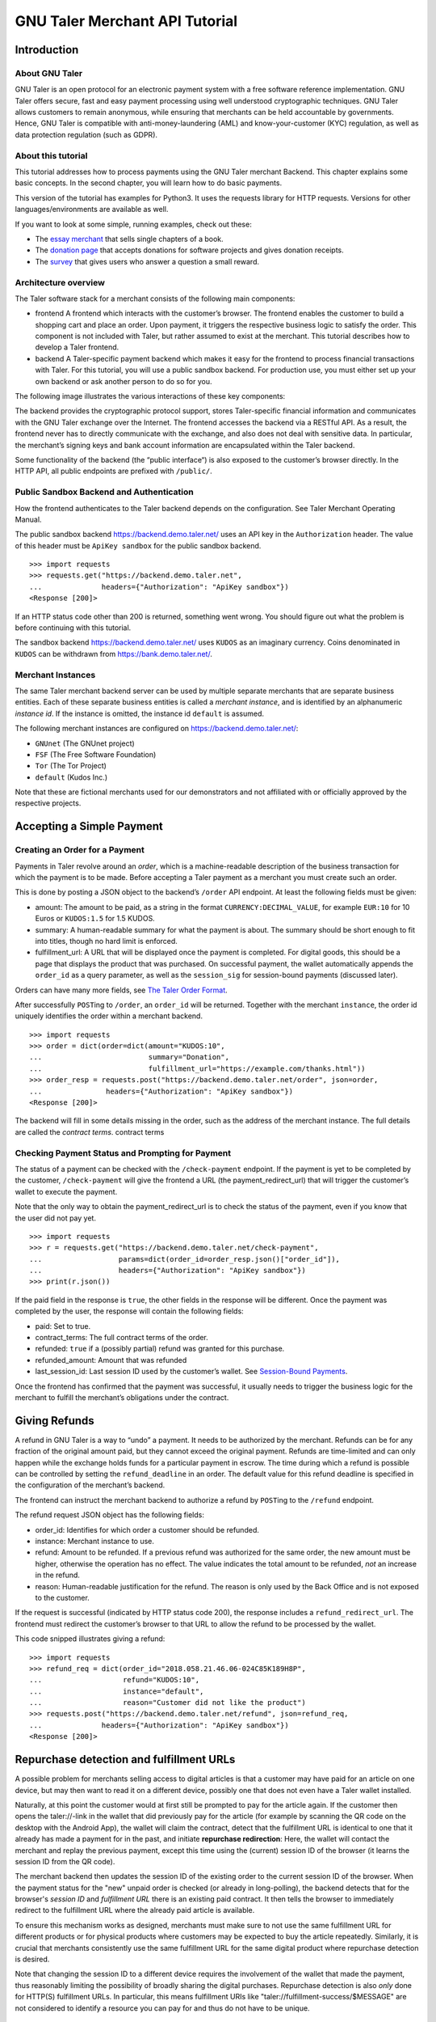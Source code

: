GNU Taler Merchant API Tutorial
###################################

Introduction
============

About GNU Taler
---------------

GNU Taler is an open protocol for an electronic payment system with a
free software reference implementation. GNU Taler offers secure, fast
and easy payment processing using well understood cryptographic
techniques. GNU Taler allows customers to remain anonymous, while
ensuring that merchants can be held accountable by governments. Hence,
GNU Taler is compatible with anti-money-laundering (AML) and
know-your-customer (KYC) regulation, as well as data protection
regulation (such as GDPR).

About this tutorial
-------------------

This tutorial addresses how to process payments using the GNU Taler
merchant Backend. This chapter explains some basic concepts. In the
second chapter, you will learn how to do basic payments.

This version of the tutorial has examples for Python3. It uses the
requests library for HTTP requests. Versions for other
languages/environments are available as well.

If you want to look at some simple, running examples, check out these:

-  The `essay
   merchant <https://git.taler.net/blog.git/tree/talerblog/blog/blog.py>`__
   that sells single chapters of a book.

-  The `donation
   page <https://git.taler.net/donations.git/tree/talerdonations/donations/donations.py>`__
   that accepts donations for software projects and gives donation
   receipts.

-  The
   `survey <https://git.taler.net/survey.git/tree/talersurvey/survey/survey.py>`__
   that gives users who answer a question a small reward.

Architecture overview
---------------------

The Taler software stack for a merchant consists of the following main
components:

-  frontend
   A frontend which interacts with the customer’s browser. The frontend
   enables the customer to build a shopping cart and place an order.
   Upon payment, it triggers the respective business logic to satisfy
   the order. This component is not included with Taler, but rather
   assumed to exist at the merchant. This tutorial describes how to
   develop a Taler frontend.

-  backend
   A Taler-specific payment backend which makes it easy for the frontend
   to process financial transactions with Taler. For this tutorial, you
   will use a public sandbox backend. For production use, you must
   either set up your own backend or ask another person to do so for
   you.

The following image illustrates the various interactions of these key
components:

|image0|

The backend provides the cryptographic protocol support, stores
Taler-specific financial information and communicates with the GNU Taler
exchange over the Internet. The frontend accesses the backend via a
RESTful API. As a result, the frontend never has to directly communicate
with the exchange, and also does not deal with sensitive data. In
particular, the merchant’s signing keys and bank account information are
encapsulated within the Taler backend.

Some functionality of the backend (the “public interface“) is also
exposed to the customer’s browser directly. In the HTTP API, all public
endpoints are prefixed with ``/public/``.


.. index:: sandbox, authorization

Public Sandbox Backend and Authentication
-----------------------------------------

How the frontend authenticates to the Taler backend depends on the
configuration. See Taler Merchant Operating Manual.

The public sandbox backend https://backend.demo.taler.net/ uses an API
key in the ``Authorization`` header. The value of this header must be
``ApiKey sandbox`` for the public sandbox backend.

::

   >>> import requests
   >>> requests.get("https://backend.demo.taler.net",
   ...              headers={"Authorization": "ApiKey sandbox"})
   <Response [200]>

If an HTTP status code other than 200 is returned, something went wrong.
You should figure out what the problem is before continuing with this
tutorial.

The sandbox backend https://backend.demo.taler.net/ uses ``KUDOS`` as an
imaginary currency. Coins denominated in ``KUDOS`` can be withdrawn from
https://bank.demo.taler.net/.

.. index:: instance

Merchant Instances
------------------

The same Taler merchant backend server can be used by multiple separate
merchants that are separate business entities. Each of these separate
business entities is called a *merchant instance*, and is identified by
an alphanumeric *instance id*. If the instance is omitted, the instance
id ``default`` is assumed.

The following merchant instances are configured on
https://backend.demo.taler.net/:

-  ``GNUnet`` (The GNUnet project)

-  ``FSF`` (The Free Software Foundation)

-  ``Tor`` (The Tor Project)

-  ``default`` (Kudos Inc.)

Note that these are fictional merchants used for our demonstrators and
not affiliated with or officially approved by the respective projects.

.. _Accepting-a-Simple-Payment:

Accepting a Simple Payment
==========================

.. index:: order

Creating an Order for a Payment
-------------------------------

Payments in Taler revolve around an *order*, which is a machine-readable
description of the business transaction for which the payment is to be
made. Before accepting a Taler payment as a merchant you must create
such an order.

This is done by posting a JSON object to the backend’s ``/order`` API
endpoint. At least the following fields must be given:

-  amount: The amount to be paid, as a string in the format
   ``CURRENCY:DECIMAL_VALUE``, for example ``EUR:10`` for 10 Euros or
   ``KUDOS:1.5`` for 1.5 KUDOS.

-  summary: A human-readable summary for what the payment is about. The
   summary should be short enough to fit into titles, though no hard
   limit is enforced.

-  fulfillment_url: A URL that will be displayed once the payment is
   completed. For digital goods, this should be a page that displays the
   product that was purchased. On successful payment, the wallet
   automatically appends the ``order_id`` as a query parameter, as well
   as the ``session_sig`` for session-bound payments (discussed later).

Orders can have many more fields, see `The Taler Order
Format <#The-Taler-Order-Format>`__.

After successfully ``POST``\ ing to ``/order``, an ``order_id`` will be
returned. Together with the merchant ``instance``, the order id uniquely
identifies the order within a merchant backend.

::

   >>> import requests
   >>> order = dict(order=dict(amount="KUDOS:10",
   ...                         summary="Donation",
   ...                         fulfillment_url="https://example.com/thanks.html"))
   >>> order_resp = requests.post("https://backend.demo.taler.net/order", json=order,
   ...               headers={"Authorization": "ApiKey sandbox"})
   <Response [200]>

The backend will fill in some details missing in the order, such as the
address of the merchant instance. The full details are called the
*contract terms*. contract terms

Checking Payment Status and Prompting for Payment
-------------------------------------------------

The status of a payment can be checked with the ``/check-payment``
endpoint. If the payment is yet to be completed by the customer,
``/check-payment`` will give the frontend a URL (the
payment_redirect_url) that will trigger the customer’s wallet to execute
the payment.

Note that the only way to obtain the payment_redirect_url is to check
the status of the payment, even if you know that the user did not pay
yet.

::

   >>> import requests
   >>> r = requests.get("https://backend.demo.taler.net/check-payment",
   ...                  params=dict(order_id=order_resp.json()["order_id"]),
   ...                  headers={"Authorization": "ApiKey sandbox"})
   >>> print(r.json())

If the paid field in the response is ``true``, the other fields in the
response will be different. Once the payment was completed by the user,
the response will contain the following fields:

-  paid: Set to true.

-  contract_terms: The full contract terms of the order.

-  refunded: ``true`` if a (possibly partial) refund was granted for
   this purchase.

-  refunded_amount: Amount that was refunded

-  last_session_id: Last session ID used by the customer’s wallet. See
   `Session-Bound Payments <#Session_002dBound-Payments>`__.

Once the frontend has confirmed that the payment was successful, it
usually needs to trigger the business logic for the merchant to fulfill
the merchant’s obligations under the contract.

.. _Giving-Refunds:
.. index:: refunds

Giving Refunds
==============

A refund in GNU Taler is a way to “undo” a payment. It needs to be
authorized by the merchant. Refunds can be for any fraction of the
original amount paid, but they cannot exceed the original payment.
Refunds are time-limited and can only happen while the exchange holds
funds for a particular payment in escrow. The time during which a refund
is possible can be controlled by setting the ``refund_deadline`` in an
order. The default value for this refund deadline is specified in the
configuration of the merchant’s backend.

The frontend can instruct the merchant backend to authorize a refund by
``POST``\ ing to the ``/refund`` endpoint.

The refund request JSON object has the following fields:

-  order_id: Identifies for which order a customer should be refunded.

-  instance: Merchant instance to use.

-  refund: Amount to be refunded. If a previous refund was authorized
   for the same order, the new amount must be higher, otherwise the
   operation has no effect. The value indicates the total amount to be
   refunded, *not* an increase in the refund.

-  reason: Human-readable justification for the refund. The reason is
   only used by the Back Office and is not exposed to the customer.

If the request is successful (indicated by HTTP status code 200), the
response includes a ``refund_redirect_url``. The frontend must redirect
the customer’s browser to that URL to allow the refund to be processed
by the wallet.

This code snipped illustrates giving a refund:

::

   >>> import requests
   >>> refund_req = dict(order_id="2018.058.21.46.06-024C85K189H8P",
   ...                   refund="KUDOS:10",
   ...                   instance="default",
   ...                   reason="Customer did not like the product")
   >>> requests.post("https://backend.demo.taler.net/refund", json=refund_req,
   ...              headers={"Authorization": "ApiKey sandbox"})
   <Response [200]>


.. index:: repurchase

Repurchase detection and fulfillment URLs
=========================================

A possible problem for merchants selling access to digital articles
is that a customer may have paid for an article on one device, but
may then want to read it on a different device, possibly one that
does not even have a Taler wallet installed.

Naturally, at this point the customer would at first still be prompted to pay
for the article again. If the customer then opens the taler://-link in the
wallet that did previously pay for the article (for example by scanning the QR
code on the desktop with the Android App), the wallet will claim the contract,
detect that the fulfillment URL is identical to one that it already has made a
payment for in the past, and initiate **repurchase redirection**: Here, the
wallet will contact the merchant and replay the previous payment, except this
time using the (current) session ID of the browser (it learns the session ID
from the QR code).

The merchant backend then updates the session ID of the existing order to
the current session ID of the browser.  When the payment status for the
"new" unpaid order is checked (or already in long-polling), the backend
detects that for the browser's *session ID* and *fulfillment URL* there is an
existing paid contract. It then tells the browser to immediately redirect to
the fulfillment URL where the already paid article is available.

To ensure this mechanism works as designed, merchants must make sure to not
use the same fulfillment URL for different products or for physical products
where customers may be expected to buy the article repeatedly.  Similarly,
it is crucial that merchants consistently use the same fulfillment URL for
the same digital product where repurchase detection is desired.

Note that changing the session ID to a different device requires the
involvement of the wallet that made the payment, thus reasonably limiting the
possibility of broadly sharing the digital purchases.  Repurchase detection is
also *only* done for HTTP(S) fulfillment URLs. In particular, this means
fulfillment URIs like "taler://fulfillment-success/$MESSAGE" are not
considered to identify a resource you can pay for and thus do not have to be
unique.


.. _Giving-Customers-Tips:
.. index:: tips

Giving Customers Tips
=====================

GNU Taler allows Web sites to grant small amounts directly to the
visitor. The idea is that some sites may want incentivize actions such
as filling out a survey or trying a new feature. It is important to note
that tips are not enforceable for the visitor, as there is no contract.
It is simply a voluntary gesture of appreciation of the site to its
visitor. However, once a tip has been granted, the visitor obtains full
control over the funds provided by the site.

The “merchant” backend of the site must be properly configured for
tipping, and sufficient funds must be made available for tipping See
Taler Merchant Operating Manual.

To check if tipping is configured properly and if there are sufficient
funds available for tipping, query the ``/tip-query`` endpoint:

::

   >>> import requests
   >>> requests.get("https://backend.demo.taler.net/tip-query?instance=default",
   ...              headers={"Authorization": "ApiKey sandbox"})
   <Response [200]>

authorize tip
To authorize a tip, ``POST`` to ``/tip-authorize``. The following fields
are recognized in the JSON request object:

-  amount: Amount that should be given to the visitor as a tip.

-  instance: Merchant instance that grants the tip (each instance may
   have its own independend tipping funds configured).

-  justification: Description of why the tip was granted. Human-readable
   text not exposed to the customer, but used by the Back Office.

-  next_url: The URL that the user’s browser should be redirected to by
   the wallet, once the tip has been processed.

The response from the backend contains a ``tip_redirect_url``. The
customer’s browser must be redirected to this URL for the wallet to pick
up the tip. pick up tip

This code snipped illustrates giving a tip:

::

   >>> import requests
   >>> tip_req = dict(amount="KUDOS:0.5",
   ...                instance="default",
   ...                justification="User filled out survey",
   ...                next_url="https://merchant.com/thanks.html")
   >>> requests.post("https://backend.demo.taler.net/tip-authorize", json=tip_req,
   ...              headers={"Authorization": "ApiKey sandbox"})
   <Response [200]>

.. _Advanced-topics:

Advanced topics
===============

.. _Detecting-the-Presence-of-the-Taler-Wallet:

Detecting the Presence of the Taler Wallet
------------------------------------------

Taler offers ways to detect whether a user has the wallet installed in
their browser. This allows Web sites to adapt accordingly. Note that not
all platforms can do presence detection reliably. Some platforms might
have a Taler wallet installed as a separate App instead of using a Web
extension. In these cases, presence detection will fail. Thus, sites may
want to allow users to request Taler payments even if a wallet could not
be detected, especially for visitors using mobiles.

Presence detection without JavaScript
~~~~~~~~~~~~~~~~~~~~~~~~~~~~~~~~~~~~~

Presence detection without JavaScript is based on CSS classes. You can
hide or show elements selectively depending on whether the wallet is
detected or not.

In order to work correctly, a special fallback stylesheet must be
included that will be used when the wallet is not present. The
stylesheet can be put into any file, but must be included via a ``link``
tag with the ``id`` attribute set to ``taler-presence-stylesheet``. If a
wallet is present, it will “hijack” this stylesheet to change how
elements with the following classes are rendered:

The following CSS classes can be used:

``taler-installed-hide``
   A CSS rule will set the ``display`` property for this class to
   ``none`` once the Taler wallet is installed and enabled. If the
   wallet is not installed, ``display`` will be ``inherit``.

``taler-installed-show``
   A CSS rule will set the ``display`` property for this class to
   ``inherit`` once the Taler wallet is installed and enabled. If the
   wallet is not installed, ``display`` will be ``none``.

The following is a complete example:

::

   <!DOCTYPE html>
   <html data-taler-nojs="true">
     <head>
       <title>Tutorial</title>
       <link rel="stylesheet"
             type="text/css"
             href="/web-common/taler-fallback.css"
             id="taler-presence-stylesheet" />
     </head>
     <body>
       <p class="taler-installed-hide">
         No wallet found.
       </p>
       <p class="taler-installed-show">
         Wallet found!
       </p>
     </body>
   </html>

The ``taler-fallback.css`` is part of the Taler’s *web-common*
repository, available at
https://git.taler.net/web-common.git/tree/taler-fallback.css. You may
have to adjust the ``href`` attribute in the HTML code above to point to
the correct location of the ``taler-fallback.css`` file on your Web
site.

Detection with JavaScript
~~~~~~~~~~~~~~~~~~~~~~~~~

The following functions are defined in the ``taler`` namespace of the
``taler-wallet-lib`` helper library available at
https://git.taler.net/web-common.git/tree/taler-wallet-lib.js.

``onPresent(callback: () => void)``
   Adds a callback to be called when support for Taler payments is
   detected.

``onAbsent(callback: () => void)``
   Adds a callback to be called when support for Taler payments is
   disabled.

Note that the registered callbacks may be called more than once. This
may happen if a user disables or enables the wallet in the browser’s
extension settings while a shop’s frontend page is open.

.. _Integration-with-the-Back-Office:

Integration with the Back Office
--------------------------------

Taler ships a Back Office application as a stand-alone Web application.
The Back Office has its own documentation at
https://docs.taler.net/backoffice/html/manual.html.

Developers wishing to tightly integrate back office support for
Taler-based payments into an existing back office application should
focus on the wire transfer tracking and transaction history sections of
the Taler Backend API specification at
https://docs.taler.net/api/api-merchant.html

.. _Session_002dBound-Payments:

Session-Bound Payments
----------------------

session
Sometimes checking if an order has been paid for is not enough. For
example, when selling access to online media, the publisher may want to
be paid for exactly the same product by each customer. Taler supports
this model by allowing the mechant to check whether the “payment
receipt” is available on the user’s current device. This prevents users
from easily sharing media access by transmitting a link to the
fulfillment page. Of course sophisticated users could share payment
receipts as well, but this is not as easy as sharing a link, and in this
case they are more likely to just share the media directly.

To use this feature, the merchant must first assign the user’s current
browser an ephemeral ``session_id``, usually via a session cookie. When
executing or re-playing a payment, the wallet will receive an additional
signature (``session_sig``). This signature certifies that the wallet
showed a payment receipt for the respective order in the current
session. cookie

Session-bound payments are triggerd by passing the ``session_id``
parameter to the ``/check-payment`` endpoint. The wallet will then
redirect to the fulfillment page, but include an additional
``session_sig`` parameter. The frontend can query ``/check-payment``
with both the ``session_id`` and the ``session_sig`` to verify that the
signature is correct.

The last session ID that was successfuly used to prove that the payment
receipt is in the user’s wallet is also available as ``last_session_id``
in the response to ``/check-payment``.

.. _Product-Identification:

Product Identification
----------------------

resource url
In some situations the user may have paid for some digital good, but the
frontend does not know the exact order ID, and thus cannot instruct the
wallet to reveil the existing payment receipt. This is common for simple
shops without a login system. In this case, the user would be prompted
for payment again, even though they already purchased the product.

To allow the wallet to instead find the existing payment receipt, the
shop must use a unique fulfillment URL for each product. Then, the
frontend must provide an additional ``resource_url`` parameter to to
``/check-payment``. It should identify this unique fulfillment URL for
the product. The wallet will then check whether it has paid for a
contract with the same ``resource_url`` before, and if so replay the
previous payment.

.. _The-Taler-Order-Format:

The Taler Order Format
----------------------

A Taler order can specify many details about the payment. This section
describes each of the fields in depth.

Financial amounts are always specified as a string in the format
``"CURRENCY:DECIMAL_VALUE"``.

amount
   amount
   Specifies the total amount to be paid to the merchant by the
   customer.

max_fee
   fees
   maximum deposit fee
   This is the maximum total amount of deposit fees that the merchant is
   willing to pay. If the deposit fees for the coins exceed this amount,
   the customer has to include it in the payment total. The fee is
   specified using the same triplet used for amount.

max_wire_fee
   fees
   maximum wire fee
   Maximum wire fee accepted by the merchant (customer share to be
   divided by the ’wire_fee_amortization’ factor, and further reduced if
   deposit fees are below ’max_fee’). Default if missing is zero.

wire_fee_amortization
   fees
   maximum fee amortization
   Over how many customer transactions does the merchant expect to
   amortize wire fees on average? If the exchange’s wire fee is above
   ’max_wire_fee’, the difference is divided by this number to compute
   the expected customer’s contribution to the wire fee. The customer’s
   contribution may further be reduced by the difference between the
   ’max_fee’ and the sum of the actual deposit fees. Optional, default
   value if missing is 1. 0 and negative values are invalid and also
   interpreted as 1.

pay_url
   pay_url
   Which URL accepts payments. This is the URL where the wallet will
   POST coins.

fulfillment_url
   fulfillment URL
   Which URL should the wallet go to for obtaining the fulfillment, for
   example the HTML or PDF of an article that was bought, or an order
   tracking system for shipments, or a simple human-readable Web page
   indicating the status of the contract.

order_id
   order ID
   Alphanumeric identifier, freely definable by the merchant. Used by
   the merchant to uniquely identify the transaction.

summary
   summary
   Short, human-readable summary of the contract. To be used when
   displaying the contract in just one line, for example in the
   transaction history of the customer.

timestamp
   Time at which the offer was generated.

pay_deadline
   payment deadline
   Timestamp of the time by which the merchant wants the exchange to
   definitively wire the money due from this contract. Once this
   deadline expires, the exchange will aggregate all deposits where the
   contracts are past the refund_deadline and execute one large wire
   payment for them. Amounts will be rounded down to the wire transfer
   unit; if the total amount is still below the wire transfer unit, it
   will not be disbursed.

refund_deadline
   refund deadline
   Timestamp until which the merchant willing (and able) to give refunds
   for the contract using Taler. Note that the Taler exchange will hold
   the payment in escrow at least until this deadline. Until this time,
   the merchant will be able to sign a message to trigger a refund to
   the customer. After this time, it will no longer be possible to
   refund the customer. Must be smaller than the pay_deadline.

products
   product description
   Array of products that are being sold to the customer. Each entry
   contains a tuple with the following values:

   description
      Description of the product.

   quantity
      Quantity of the items to be shipped. May specify a unit (``1 kg``)
      or just the count.

   price
      Price for quantity units of this product shipped to the given
      delivery_location. Note that usually the sum of all of the prices
      should add up to the total amount of the contract, but it may be
      different due to discounts or because individual prices are
      unavailable.

   product_id
      Unique ID of the product in the merchant’s catalog. Can generally
      be chosen freely as it only has meaning for the merchant, but
      should be a number in the range :math:`[0,2^{51})`.

   taxes
      Map of applicable taxes to be paid by the merchant. The label is
      the name of the tax, i.e. VAT, sales tax or income tax, and the
      value is the applicable tax amount. Note that arbitrary labels are
      permitted, as long as they are used to identify the applicable tax
      regime. Details may be specified by the regulator. This is used to
      declare to the customer which taxes the merchant intends to pay,
      and can be used by the customer as a receipt. The information is
      also likely to be used by tax audits of the merchant.

   delivery_date
      Time by which the product is to be delivered to the
      delivery_location.

   delivery_location
      This should give a label in the locations map, specifying where
      the item is to be delivered.

   Values can be omitted if they are not applicable. For example, if a
   purchase is about a bundle of products that have no individual prices
   or product IDs, the product_id or price may not be specified in the
   contract. Similarly, for virtual products delivered directly via the
   fulfillment URI, there is no delivery location.

merchant
   address
      This should give a label in the locations map, specifying where
      the merchant is located.

   name
      This should give a human-readable name for the merchant’s
      business.

   jurisdiction
      This should give a label in the locations map, specifying the
      jurisdiction under which this contract is to be arbitrated.

locations
   location
   Associative map of locations used in the contract. Labels for
   locations in this map can be freely chosen and used whenever a
   location is required in other parts of the contract. This way, if the
   same location is required many times (such as the business address of
   the customer or the merchant), it only needs to be listed (and
   transmitted) once, and can otherwise be referred to via the label. A
   non-exhaustive list of location attributes is the following:

   name
      receiver name for delivery, either business or person name.

   country
      Name of the country for delivery, as found on a postal package,
      i.e. “France”.

   state
      Name of the state for delivery, as found on a postal package, i.e.
      “NY”.

   region
      Name of the region for delivery, as found on a postal package.

   province
      Name of the province for delivery, as found on a postal package.

   city
      Name of the city for delivery, as found on a postal package.

   zip_code
      ZIP code for delivery, as found on a postal package.

   street
      Street name for delivery, as found on a postal package.

   street_number
      Street number (number of the house) for delivery, as found on a
      postal package.

   Note that locations are not required to specify all of these fields,
   and they is also allowed to have additional fields. Contract
   renderers must render at least the fields listed above, and should
   render fields that they do not understand as a key-value list.


.. |image0| image:: arch-api.png
